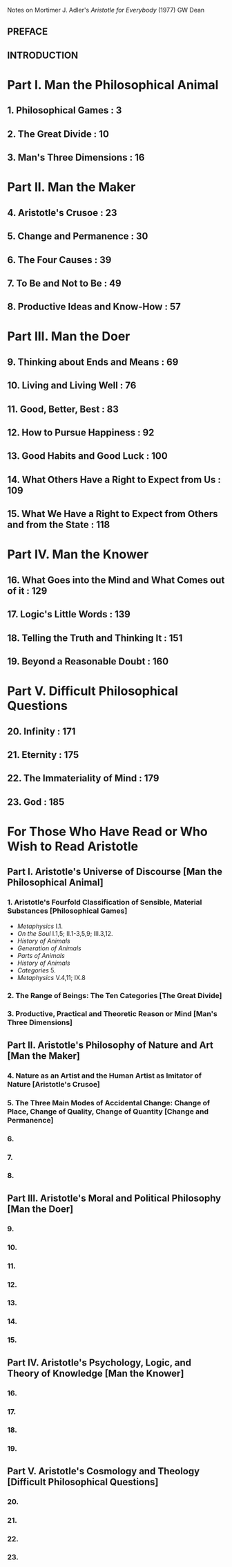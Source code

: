 Notes on Mortimer J. Adler's /Aristotle for Everybody/ (1977)
GW Dean

** PREFACE
** INTRODUCTION
* Part I.   Man the Philosophical Animal
** 1.  Philosophical Games : 3
** 2.  The Great Divide : 10
** 3.  Man's Three Dimensions : 16
* Part II.  Man the Maker
** 4.  Aristotle's Crusoe : 23
** 5.  Change and Permanence : 30
** 6.  The Four Causes : 39
** 7.  To Be and Not to Be : 49
** 8.  Productive Ideas and Know-How : 57
* Part III. Man the Doer
** 9.  Thinking about Ends and Means : 69
** 10. Living and Living Well : 76
** 11. Good, Better, Best : 83
** 12. How to Pursue Happiness : 92
** 13. Good Habits and Good Luck : 100
** 14. What Others Have a Right to Expect from Us : 109
** 15. What We Have a Right to Expect from Others and from the State : 118
* Part IV.  Man the Knower
** 16. What Goes into the Mind and What Comes out of it : 129
** 17. Logic's Little Words : 139
** 18. Telling the Truth and Thinking It : 151
** 19. Beyond a Reasonable Doubt : 160
* Part V.   Difficult Philosophical Questions
** 20. Infinity : 171
** 21. Eternity : 175
** 22. The Immateriality of Mind : 179
** 23. God : 185
* For Those Who Have Read or Who Wish to Read Aristotle
** Part I.   Aristotle's Universe of Discourse [Man the Philosophical Animal]
*** 1. Aristotle's Fourfold Classification of Sensible, Material Substances [Philosophical Games]
- /Metaphysics/ I.1.
- /On the Soul/ I.1,5; II.1-3,5,9; III.3,12.
- /History of Animals/
- /Generation of Animals/
- /Parts of Animals/
- /History of Animals/
- /Categories/ 5.
- /Metaphysics/ V.4,11; IX.8
*** 2. The Range of Beings: The Ten Categories [The Great Divide]
*** 3. Productive, Practical and Theoretic Reason or Mind [Man's Three Dimensions]
** Part II.   Aristotle's Philosophy of Nature and Art [Man the Maker]
*** 4. Nature as an Artist and the Human Artist as Imitator of Nature [Aristotle's Crusoe]
*** 5. The Three Main Modes of Accidental Change: Change of Place, Change of Quality, Change of Quantity [Change and Permanence]
*** 6.
*** 7.
*** 8.
** Part III.  Aristotle's Moral and Political Philosophy [Man the Doer]
*** 9.
*** 10.
*** 11.
*** 12.
*** 13.
*** 14.
*** 15.
** Part IV.   Aristotle's Psychology, Logic, and Theory of Knowledge [Man the Knower]
*** 16.
*** 17.
*** 18.
*** 19.
** Part V.    Aristotle's Cosmology and Theology [Difficult Philosophical Questions]
*** 20.
*** 21.
*** 22.
*** 23.
